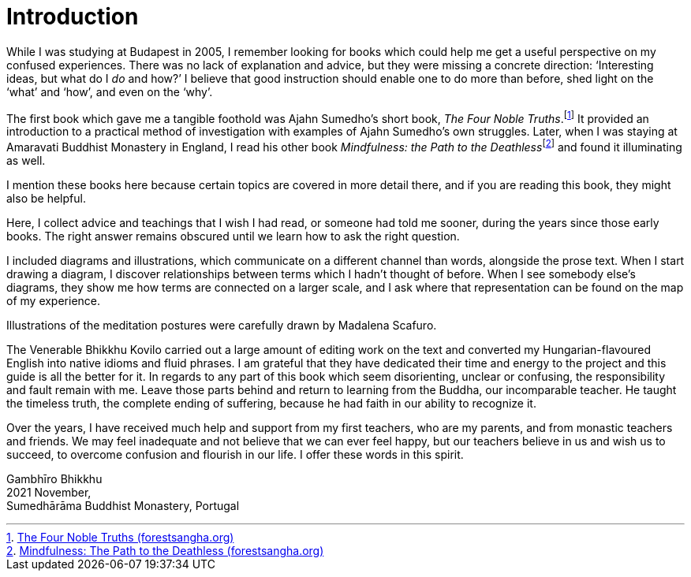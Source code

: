 = Introduction

While I was studying at Budapest in 2005, I remember looking for books
which could help me get a useful perspective on my confused experiences.
There was no lack of explanation and advice, but they were missing a
concrete direction: ‘Interesting ideas, but what do I _do_ and how?’ I
believe that good instruction should enable one to do more than before,
shed light on the ‘what’ and ‘how’, and even on the ‘why’.

The first book which gave me a tangible foothold was Ajahn Sumedho’s
short book, _The Four Noble
Truths_.footnote:[https://forestsangha.org/teachings/books/the-four-noble-truths?language=English[The
Four Noble Truths (forestsangha.org)]] It provided an introduction to a
practical method of investigation with examples of Ajahn Sumedho’s own
struggles. Later, when I was staying at Amaravati Buddhist Monastery in
England, I read his other book __Mindfulness: the Path to the
Deathless__footnote:[https://forestsangha.org/teachings/books/mindfulness-the-path-to-the-deathless?language=English[Mindfulness:
The Path to the Deathless (forestsangha.org)]] and found it illuminating
as well.

I mention these books here because certain topics are covered in more
detail there, and if you are reading this book, they might also be
helpful.

Here, I collect advice and teachings that I wish I had read, or someone
had told me sooner, during the years since those early books. The right
answer remains obscured until we learn how to ask the right question.

I included diagrams and illustrations, which communicate on a different
channel than words, alongside the prose text. When I start drawing a
diagram, I discover relationships between terms which I hadn’t thought
of before. When I see somebody else’s diagrams, they show me how terms
are connected on a larger scale, and I ask where that representation can
be found on the map of my experience.

Illustrations of the meditation postures were carefully drawn by
Madalena Scafuro.

The Venerable Bhikkhu Kovilo carried out a large amount of editing work
on the text and converted my Hungarian-flavoured English into native
idioms and fluid phrases. I am grateful that they have dedicated their
time and energy to the project and this guide is all the better for it.
In regards to any part of this book which seem disorienting, unclear or
confusing, the responsibility and fault remain with me. Leave those
parts behind and return to learning from the Buddha, our incomparable
teacher. He taught the timeless truth, the complete ending of suffering,
because he had faith in our ability to recognize it.

Over the years, I have received much help and support from my first
teachers, who are my parents, and from monastic teachers and friends. We
may feel inadequate and not believe that we can ever feel happy, but our
teachers believe in us and wish us to succeed, to overcome confusion and
flourish in our life. I offer these words in this spirit.

Gambhīro Bhikkhu +
2021 November, +
Sumedhārāma Buddhist Monastery, Portugal
